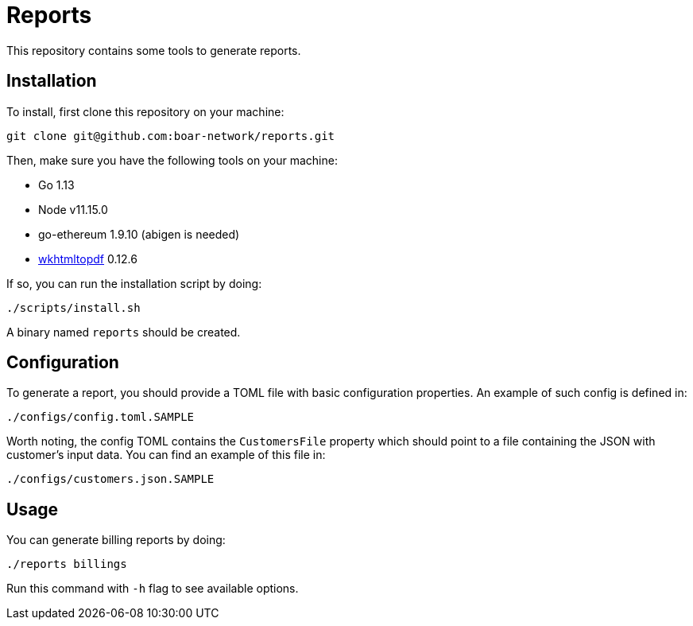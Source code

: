 = Reports

This repository contains some tools to generate reports.

== Installation

To install, first clone this repository on your machine:
```
git clone git@github.com:boar-network/reports.git
```

Then, make sure you have the following tools on your machine:

- Go 1.13
- Node v11.15.0
- go-ethereum 1.9.10 (abigen is needed)
- https://wkhtmltopdf.org/downloads.html[wkhtmltopdf] 0.12.6

If so, you can run the installation script by doing:

```
./scripts/install.sh
```

A binary named `reports` should be created.

== Configuration

To generate a report, you should provide a TOML file with basic
configuration properties. An example of such config is defined in:
```
./configs/config.toml.SAMPLE
```

Worth noting, the config TOML contains the `CustomersFile`
property which should point to a file containing the JSON with customer's
input data. You can find an example of this file in:
```
./configs/customers.json.SAMPLE
```

== Usage

You can generate billing reports by doing:
```
./reports billings
```
Run this command with `-h` flag to see available options.
